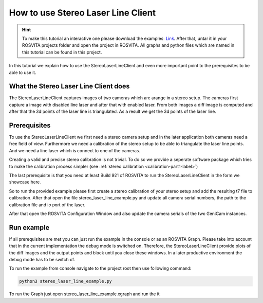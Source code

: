 .. _stereo_laser_line_label:

***********************************
How to use Stereo Laser Line Client
***********************************

.. hint:: To make this tutorial an interactive one please download the examples: `Link </examples/stereo_laser_line_tutorial.tar>`_. After that, untar it in your ROSVITA projects folder and open the project in ROSVITA. All graphs and python files which are named in this tutorial can be found in this project.

In this tutorial we explain how to use the StereoLaserLineClient and even more important
point to the prerequisites to be able to use it.

What the Stereo Laser Line Client does
--------------------------------------

The StereoLaserLineClient captures images of two cameras which are arange in a stereo setup.
The cameras first capture a image with disabled line laser and after that with enabled laser.
From both images a diff image is computed and after that the 3d points of the laser line is
triangulated. As a result we get the 3d points of the laser line.

Prerequisites
-------------

To use the StereoLaserLineClient we first need a stereo camera setup and in the later application
both cameras need a free field of view. Furthermore we need a calibration of the stereo setup to be
able to triangulate the laser line points. And we need a line laser which is connect to one of the
cameras.

Creating a valid and precise stereo calibration is not trivial. To do so we provide a seperate
software package which tries to make the calibration process simpler (see :ref:`stereo calibration <calibration-part1-label>`)

The last prerequisite is that you need at least Build 921 of ROSVITA to run the
StereoLaserLineClient in the form we showcase here.

So to run the provided example please first create a stereo calibration of your stereo setup and add
the resulting t7 file to calibration. After that open the file stereo_laser_line_example.py and update all camera serial numbers, the path to the calibration file and io port of the laser.

After that open the ROSVITA Configuration Window and also update the camera serials of the two GeniCam instances.

Run example
-----------

If all prerequisites are met you can just run the example in the console or as an ROSVITA Graph.
Please take into account that in the current implementation the debug mode is switched on. Therefore, the StereoLaserLineClient provide plots of the diff images and the output points and block until you close these windows. In a later productive environment the debug mode has to be switch of.

To run the example from console navigate to the project root then use following command:

.. code-block:: bash

  python3 stereo_laser_line_example.py

To run the Graph just open stereo_laser_line_example.xgraph and run the it

